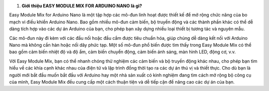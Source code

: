 1. **Giới thiệu EASY MODULE MIX FOR ARDUINO NANO là gì?**

Easy Module Mix for Arduino Nano là một tập hợp các mô-đun linh hoạt
được thiết kế để mở rộng chức năng của bo mạch vi điều khiển Arduino
Nano. Bao gồm nhiều mô-đun cảm biến, bộ truyền động và các thành phần
khác có thể dễ dàng tích hợp vào các dự án Arduino của bạn, cho phép bạn
xây dựng nhiều loại thiết bị tương tác và nguyên mẫu.

.. image:: images/media/image1.png
   :width: 6.5in
   :height: 3.94306in

Các mô-đun này đi kèm với các đầu nối hoặc đầu cắm được tiêu chuẩn hóa,
giúp chúng dễ dàng kết nối với Arduino Nano mà không cần hàn hoặc nối
dây phức tạp. Một số mô-đun phổ biến được tìm thấy trong Easy Module Mix
có thể bao gồm cảm biến nhiệt độ và độ ẩm, cảm biến chuyển động, cảm
biến ánh sáng, màn hình LED, động cơ, v.v.

Với Easy Module Mix, bạn có thể nhanh chóng thử nghiệm các cảm biến và
bộ truyền động khác nhau, cho phép bạn tìm hiểu về các khía cạnh khác
nhau của điện tử và lập trình đồng thời tạo ra các dự án thú vị và thiết
thực. Cho dù bạn là người mới bắt đầu muốn bắt đầu với Arduino hay một
nhà sản xuất có kinh nghiệm đang tìm cách mở rộng bộ công cụ của mình,
Easy Module Mix đều cung cấp một cách thuận tiện và dễ tiếp cận để nâng
cao các dự án của bạn.